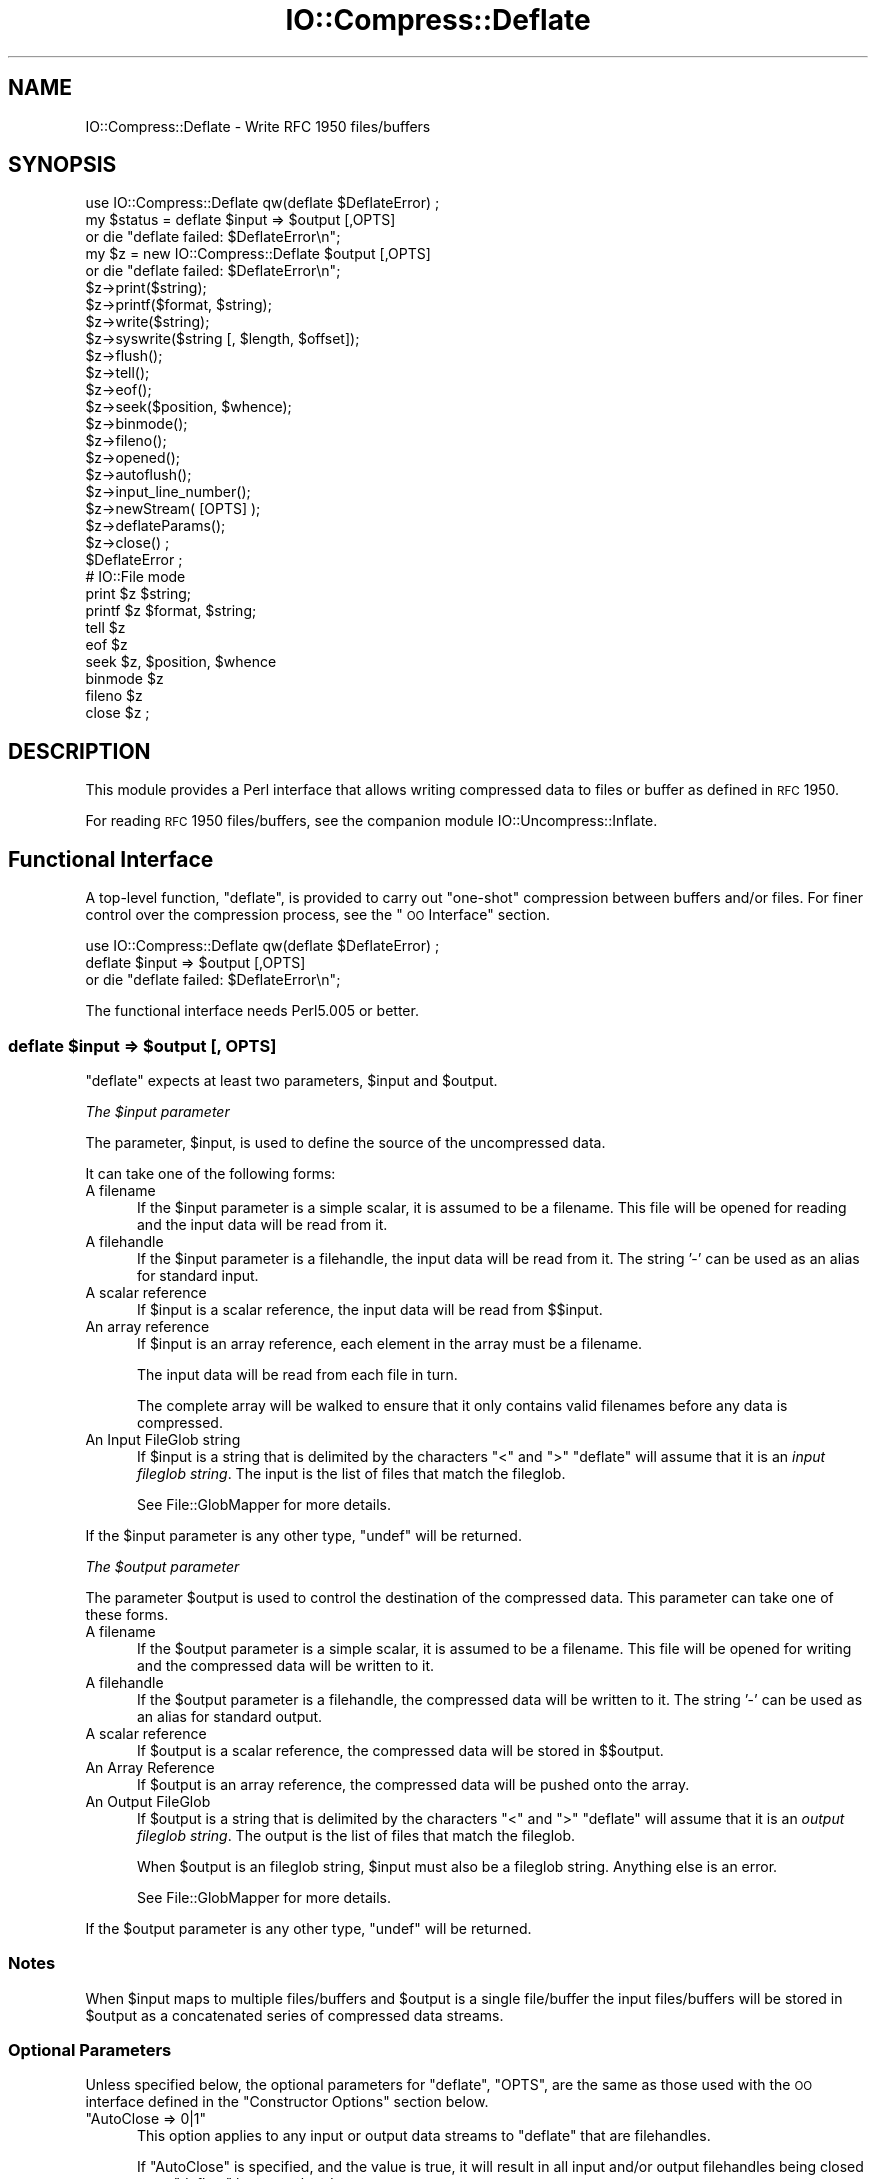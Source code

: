.\" Automatically generated by Pod::Man 2.25 (Pod::Simple 3.16)
.\"
.\" Standard preamble:
.\" ========================================================================
.de Sp \" Vertical space (when we can't use .PP)
.if t .sp .5v
.if n .sp
..
.de Vb \" Begin verbatim text
.ft CW
.nf
.ne \\$1
..
.de Ve \" End verbatim text
.ft R
.fi
..
.\" Set up some character translations and predefined strings.  \*(-- will
.\" give an unbreakable dash, \*(PI will give pi, \*(L" will give a left
.\" double quote, and \*(R" will give a right double quote.  \*(C+ will
.\" give a nicer C++.  Capital omega is used to do unbreakable dashes and
.\" therefore won't be available.  \*(C` and \*(C' expand to `' in nroff,
.\" nothing in troff, for use with C<>.
.tr \(*W-
.ds C+ C\v'-.1v'\h'-1p'\s-2+\h'-1p'+\s0\v'.1v'\h'-1p'
.ie n \{\
.    ds -- \(*W-
.    ds PI pi
.    if (\n(.H=4u)&(1m=24u) .ds -- \(*W\h'-12u'\(*W\h'-12u'-\" diablo 10 pitch
.    if (\n(.H=4u)&(1m=20u) .ds -- \(*W\h'-12u'\(*W\h'-8u'-\"  diablo 12 pitch
.    ds L" ""
.    ds R" ""
.    ds C` ""
.    ds C' ""
'br\}
.el\{\
.    ds -- \|\(em\|
.    ds PI \(*p
.    ds L" ``
.    ds R" ''
'br\}
.\"
.\" Escape single quotes in literal strings from groff's Unicode transform.
.ie \n(.g .ds Aq \(aq
.el       .ds Aq '
.\"
.\" If the F register is turned on, we'll generate index entries on stderr for
.\" titles (.TH), headers (.SH), subsections (.SS), items (.Ip), and index
.\" entries marked with X<> in POD.  Of course, you'll have to process the
.\" output yourself in some meaningful fashion.
.ie \nF \{\
.    de IX
.    tm Index:\\$1\t\\n%\t"\\$2"
..
.    nr % 0
.    rr F
.\}
.el \{\
.    de IX
..
.\}
.\"
.\" Accent mark definitions (@(#)ms.acc 1.5 88/02/08 SMI; from UCB 4.2).
.\" Fear.  Run.  Save yourself.  No user-serviceable parts.
.    \" fudge factors for nroff and troff
.if n \{\
.    ds #H 0
.    ds #V .8m
.    ds #F .3m
.    ds #[ \f1
.    ds #] \fP
.\}
.if t \{\
.    ds #H ((1u-(\\\\n(.fu%2u))*.13m)
.    ds #V .6m
.    ds #F 0
.    ds #[ \&
.    ds #] \&
.\}
.    \" simple accents for nroff and troff
.if n \{\
.    ds ' \&
.    ds ` \&
.    ds ^ \&
.    ds , \&
.    ds ~ ~
.    ds /
.\}
.if t \{\
.    ds ' \\k:\h'-(\\n(.wu*8/10-\*(#H)'\'\h"|\\n:u"
.    ds ` \\k:\h'-(\\n(.wu*8/10-\*(#H)'\`\h'|\\n:u'
.    ds ^ \\k:\h'-(\\n(.wu*10/11-\*(#H)'^\h'|\\n:u'
.    ds , \\k:\h'-(\\n(.wu*8/10)',\h'|\\n:u'
.    ds ~ \\k:\h'-(\\n(.wu-\*(#H-.1m)'~\h'|\\n:u'
.    ds / \\k:\h'-(\\n(.wu*8/10-\*(#H)'\z\(sl\h'|\\n:u'
.\}
.    \" troff and (daisy-wheel) nroff accents
.ds : \\k:\h'-(\\n(.wu*8/10-\*(#H+.1m+\*(#F)'\v'-\*(#V'\z.\h'.2m+\*(#F'.\h'|\\n:u'\v'\*(#V'
.ds 8 \h'\*(#H'\(*b\h'-\*(#H'
.ds o \\k:\h'-(\\n(.wu+\w'\(de'u-\*(#H)/2u'\v'-.3n'\*(#[\z\(de\v'.3n'\h'|\\n:u'\*(#]
.ds d- \h'\*(#H'\(pd\h'-\w'~'u'\v'-.25m'\f2\(hy\fP\v'.25m'\h'-\*(#H'
.ds D- D\\k:\h'-\w'D'u'\v'-.11m'\z\(hy\v'.11m'\h'|\\n:u'
.ds th \*(#[\v'.3m'\s+1I\s-1\v'-.3m'\h'-(\w'I'u*2/3)'\s-1o\s+1\*(#]
.ds Th \*(#[\s+2I\s-2\h'-\w'I'u*3/5'\v'-.3m'o\v'.3m'\*(#]
.ds ae a\h'-(\w'a'u*4/10)'e
.ds Ae A\h'-(\w'A'u*4/10)'E
.    \" corrections for vroff
.if v .ds ~ \\k:\h'-(\\n(.wu*9/10-\*(#H)'\s-2\u~\d\s+2\h'|\\n:u'
.if v .ds ^ \\k:\h'-(\\n(.wu*10/11-\*(#H)'\v'-.4m'^\v'.4m'\h'|\\n:u'
.    \" for low resolution devices (crt and lpr)
.if \n(.H>23 .if \n(.V>19 \
\{\
.    ds : e
.    ds 8 ss
.    ds o a
.    ds d- d\h'-1'\(ga
.    ds D- D\h'-1'\(hy
.    ds th \o'bp'
.    ds Th \o'LP'
.    ds ae ae
.    ds Ae AE
.\}
.rm #[ #] #H #V #F C
.\" ========================================================================
.\"
.IX Title "IO::Compress::Deflate 3"
.TH IO::Compress::Deflate 3 "2011-12-12" "perl v5.14.2" "User Contributed Perl Documentation"
.\" For nroff, turn off justification.  Always turn off hyphenation; it makes
.\" way too many mistakes in technical documents.
.if n .ad l
.nh
.SH "NAME"
IO::Compress::Deflate \- Write RFC 1950 files/buffers
.SH "SYNOPSIS"
.IX Header "SYNOPSIS"
.Vb 1
\&    use IO::Compress::Deflate qw(deflate $DeflateError) ;
\&
\&    my $status = deflate $input => $output [,OPTS] 
\&        or die "deflate failed: $DeflateError\en";
\&
\&    my $z = new IO::Compress::Deflate $output [,OPTS]
\&        or die "deflate failed: $DeflateError\en";
\&
\&    $z\->print($string);
\&    $z\->printf($format, $string);
\&    $z\->write($string);
\&    $z\->syswrite($string [, $length, $offset]);
\&    $z\->flush();
\&    $z\->tell();
\&    $z\->eof();
\&    $z\->seek($position, $whence);
\&    $z\->binmode();
\&    $z\->fileno();
\&    $z\->opened();
\&    $z\->autoflush();
\&    $z\->input_line_number();
\&    $z\->newStream( [OPTS] );
\&    
\&    $z\->deflateParams();
\&    
\&    $z\->close() ;
\&
\&    $DeflateError ;
\&
\&    # IO::File mode
\&
\&    print $z $string;
\&    printf $z $format, $string;
\&    tell $z
\&    eof $z
\&    seek $z, $position, $whence
\&    binmode $z
\&    fileno $z
\&    close $z ;
.Ve
.SH "DESCRIPTION"
.IX Header "DESCRIPTION"
This module provides a Perl interface that allows writing compressed
data to files or buffer as defined in \s-1RFC\s0 1950.
.PP
For reading \s-1RFC\s0 1950 files/buffers, see the companion module 
IO::Uncompress::Inflate.
.SH "Functional Interface"
.IX Header "Functional Interface"
A top-level function, \f(CW\*(C`deflate\*(C'\fR, is provided to carry out
\&\*(L"one-shot\*(R" compression between buffers and/or files. For finer
control over the compression process, see the \*(L"\s-1OO\s0 Interface\*(R"
section.
.PP
.Vb 1
\&    use IO::Compress::Deflate qw(deflate $DeflateError) ;
\&
\&    deflate $input => $output [,OPTS] 
\&        or die "deflate failed: $DeflateError\en";
.Ve
.PP
The functional interface needs Perl5.005 or better.
.ie n .SS "deflate $input => $output [, \s-1OPTS\s0]"
.el .SS "deflate \f(CW$input\fP => \f(CW$output\fP [, \s-1OPTS\s0]"
.IX Subsection "deflate $input => $output [, OPTS]"
\&\f(CW\*(C`deflate\*(C'\fR expects at least two parameters, \f(CW$input\fR and \f(CW$output\fR.
.PP
\fIThe \f(CI$input\fI parameter\fR
.IX Subsection "The $input parameter"
.PP
The parameter, \f(CW$input\fR, is used to define the source of
the uncompressed data.
.PP
It can take one of the following forms:
.IP "A filename" 5
.IX Item "A filename"
If the \f(CW$input\fR parameter is a simple scalar, it is assumed to be a
filename. This file will be opened for reading and the input data
will be read from it.
.IP "A filehandle" 5
.IX Item "A filehandle"
If the \f(CW$input\fR parameter is a filehandle, the input data will be
read from it.
The string '\-' can be used as an alias for standard input.
.IP "A scalar reference" 5
.IX Item "A scalar reference"
If \f(CW$input\fR is a scalar reference, the input data will be read
from \f(CW$$input\fR.
.IP "An array reference" 5
.IX Item "An array reference"
If \f(CW$input\fR is an array reference, each element in the array must be a
filename.
.Sp
The input data will be read from each file in turn.
.Sp
The complete array will be walked to ensure that it only
contains valid filenames before any data is compressed.
.IP "An Input FileGlob string" 5
.IX Item "An Input FileGlob string"
If \f(CW$input\fR is a string that is delimited by the characters \*(L"<\*(R" and \*(L">\*(R"
\&\f(CW\*(C`deflate\*(C'\fR will assume that it is an \fIinput fileglob string\fR. The
input is the list of files that match the fileglob.
.Sp
See File::GlobMapper for more details.
.PP
If the \f(CW$input\fR parameter is any other type, \f(CW\*(C`undef\*(C'\fR will be returned.
.PP
\fIThe \f(CI$output\fI parameter\fR
.IX Subsection "The $output parameter"
.PP
The parameter \f(CW$output\fR is used to control the destination of the
compressed data. This parameter can take one of these forms.
.IP "A filename" 5
.IX Item "A filename"
If the \f(CW$output\fR parameter is a simple scalar, it is assumed to be a
filename.  This file will be opened for writing and the compressed
data will be written to it.
.IP "A filehandle" 5
.IX Item "A filehandle"
If the \f(CW$output\fR parameter is a filehandle, the compressed data
will be written to it.
The string '\-' can be used as an alias for standard output.
.IP "A scalar reference" 5
.IX Item "A scalar reference"
If \f(CW$output\fR is a scalar reference, the compressed data will be
stored in \f(CW$$output\fR.
.IP "An Array Reference" 5
.IX Item "An Array Reference"
If \f(CW$output\fR is an array reference, the compressed data will be
pushed onto the array.
.IP "An Output FileGlob" 5
.IX Item "An Output FileGlob"
If \f(CW$output\fR is a string that is delimited by the characters \*(L"<\*(R" and \*(L">\*(R"
\&\f(CW\*(C`deflate\*(C'\fR will assume that it is an \fIoutput fileglob string\fR. The
output is the list of files that match the fileglob.
.Sp
When \f(CW$output\fR is an fileglob string, \f(CW$input\fR must also be a fileglob
string. Anything else is an error.
.Sp
See File::GlobMapper for more details.
.PP
If the \f(CW$output\fR parameter is any other type, \f(CW\*(C`undef\*(C'\fR will be returned.
.SS "Notes"
.IX Subsection "Notes"
When \f(CW$input\fR maps to multiple files/buffers and \f(CW$output\fR is a single
file/buffer the input files/buffers will be stored
in \f(CW$output\fR as a concatenated series of compressed data streams.
.SS "Optional Parameters"
.IX Subsection "Optional Parameters"
Unless specified below, the optional parameters for \f(CW\*(C`deflate\*(C'\fR,
\&\f(CW\*(C`OPTS\*(C'\fR, are the same as those used with the \s-1OO\s0 interface defined in the
\&\*(L"Constructor Options\*(R" section below.
.ie n .IP """AutoClose => 0|1""" 5
.el .IP "\f(CWAutoClose => 0|1\fR" 5
.IX Item "AutoClose => 0|1"
This option applies to any input or output data streams to 
\&\f(CW\*(C`deflate\*(C'\fR that are filehandles.
.Sp
If \f(CW\*(C`AutoClose\*(C'\fR is specified, and the value is true, it will result in all
input and/or output filehandles being closed once \f(CW\*(C`deflate\*(C'\fR has
completed.
.Sp
This parameter defaults to 0.
.ie n .IP """BinModeIn => 0|1""" 5
.el .IP "\f(CWBinModeIn => 0|1\fR" 5
.IX Item "BinModeIn => 0|1"
When reading from a file or filehandle, set \f(CW\*(C`binmode\*(C'\fR before reading.
.Sp
Defaults to 0.
.ie n .IP """Append => 0|1""" 5
.el .IP "\f(CWAppend => 0|1\fR" 5
.IX Item "Append => 0|1"
The behaviour of this option is dependent on the type of output data
stream.
.RS 5
.IP "\(bu" 5
A Buffer
.Sp
If \f(CW\*(C`Append\*(C'\fR is enabled, all compressed data will be append to the end of
the output buffer. Otherwise the output buffer will be cleared before any
compressed data is written to it.
.IP "\(bu" 5
A Filename
.Sp
If \f(CW\*(C`Append\*(C'\fR is enabled, the file will be opened in append mode. Otherwise
the contents of the file, if any, will be truncated before any compressed
data is written to it.
.IP "\(bu" 5
A Filehandle
.Sp
If \f(CW\*(C`Append\*(C'\fR is enabled, the filehandle will be positioned to the end of
the file via a call to \f(CW\*(C`seek\*(C'\fR before any compressed data is
written to it.  Otherwise the file pointer will not be moved.
.RE
.RS 5
.Sp
When \f(CW\*(C`Append\*(C'\fR is specified, and set to true, it will \fIappend\fR all compressed 
data to the output data stream.
.Sp
So when the output is a filehandle it will carry out a seek to the eof
before writing any compressed data. If the output is a filename, it will be opened for
appending. If the output is a buffer, all compressed data will be
appended to the existing buffer.
.Sp
Conversely when \f(CW\*(C`Append\*(C'\fR is not specified, or it is present and is set to
false, it will operate as follows.
.Sp
When the output is a filename, it will truncate the contents of the file
before writing any compressed data. If the output is a filehandle
its position will not be changed. If the output is a buffer, it will be
wiped before any compressed data is output.
.Sp
Defaults to 0.
.RE
.SS "Examples"
.IX Subsection "Examples"
To read the contents of the file \f(CW\*(C`file1.txt\*(C'\fR and write the compressed
data to the file \f(CW\*(C`file1.txt.1950\*(C'\fR.
.PP
.Vb 3
\&    use strict ;
\&    use warnings ;
\&    use IO::Compress::Deflate qw(deflate $DeflateError) ;
\&
\&    my $input = "file1.txt";
\&    deflate $input => "$input.1950"
\&        or die "deflate failed: $DeflateError\en";
.Ve
.PP
To read from an existing Perl filehandle, \f(CW$input\fR, and write the
compressed data to a buffer, \f(CW$buffer\fR.
.PP
.Vb 4
\&    use strict ;
\&    use warnings ;
\&    use IO::Compress::Deflate qw(deflate $DeflateError) ;
\&    use IO::File ;
\&
\&    my $input = new IO::File "<file1.txt"
\&        or die "Cannot open \*(Aqfile1.txt\*(Aq: $!\en" ;
\&    my $buffer ;
\&    deflate $input => \e$buffer 
\&        or die "deflate failed: $DeflateError\en";
.Ve
.PP
To compress all files in the directory \*(L"/my/home\*(R" that match \*(L"*.txt\*(R"
and store the compressed data in the same directory
.PP
.Vb 3
\&    use strict ;
\&    use warnings ;
\&    use IO::Compress::Deflate qw(deflate $DeflateError) ;
\&
\&    deflate \*(Aq</my/home/*.txt>\*(Aq => \*(Aq<*.1950>\*(Aq
\&        or die "deflate failed: $DeflateError\en";
.Ve
.PP
and if you want to compress each file one at a time, this will do the trick
.PP
.Vb 3
\&    use strict ;
\&    use warnings ;
\&    use IO::Compress::Deflate qw(deflate $DeflateError) ;
\&
\&    for my $input ( glob "/my/home/*.txt" )
\&    {
\&        my $output = "$input.1950" ;
\&        deflate $input => $output 
\&            or die "Error compressing \*(Aq$input\*(Aq: $DeflateError\en";
\&    }
.Ve
.SH "OO Interface"
.IX Header "OO Interface"
.SS "Constructor"
.IX Subsection "Constructor"
The format of the constructor for \f(CW\*(C`IO::Compress::Deflate\*(C'\fR is shown below
.PP
.Vb 2
\&    my $z = new IO::Compress::Deflate $output [,OPTS]
\&        or die "IO::Compress::Deflate failed: $DeflateError\en";
.Ve
.PP
It returns an \f(CW\*(C`IO::Compress::Deflate\*(C'\fR object on success and undef on failure. 
The variable \f(CW$DeflateError\fR will contain an error message on failure.
.PP
If you are running Perl 5.005 or better the object, \f(CW$z\fR, returned from 
IO::Compress::Deflate can be used exactly like an IO::File filehandle. 
This means that all normal output file operations can be carried out 
with \f(CW$z\fR. 
For example, to write to a compressed file/buffer you can use either of 
these forms
.PP
.Vb 2
\&    $z\->print("hello world\en");
\&    print $z "hello world\en";
.Ve
.PP
The mandatory parameter \f(CW$output\fR is used to control the destination
of the compressed data. This parameter can take one of these forms.
.IP "A filename" 5
.IX Item "A filename"
If the \f(CW$output\fR parameter is a simple scalar, it is assumed to be a
filename. This file will be opened for writing and the compressed data
will be written to it.
.IP "A filehandle" 5
.IX Item "A filehandle"
If the \f(CW$output\fR parameter is a filehandle, the compressed data will be
written to it.
The string '\-' can be used as an alias for standard output.
.IP "A scalar reference" 5
.IX Item "A scalar reference"
If \f(CW$output\fR is a scalar reference, the compressed data will be stored
in \f(CW$$output\fR.
.PP
If the \f(CW$output\fR parameter is any other type, \f(CW\*(C`IO::Compress::Deflate\*(C'\fR::new will
return undef.
.SS "Constructor Options"
.IX Subsection "Constructor Options"
\&\f(CW\*(C`OPTS\*(C'\fR is any combination of the following options:
.ie n .IP """AutoClose => 0|1""" 5
.el .IP "\f(CWAutoClose => 0|1\fR" 5
.IX Item "AutoClose => 0|1"
This option is only valid when the \f(CW$output\fR parameter is a filehandle. If
specified, and the value is true, it will result in the \f(CW$output\fR being
closed once either the \f(CW\*(C`close\*(C'\fR method is called or the \f(CW\*(C`IO::Compress::Deflate\*(C'\fR
object is destroyed.
.Sp
This parameter defaults to 0.
.ie n .IP """Append => 0|1""" 5
.el .IP "\f(CWAppend => 0|1\fR" 5
.IX Item "Append => 0|1"
Opens \f(CW$output\fR in append mode.
.Sp
The behaviour of this option is dependent on the type of \f(CW$output\fR.
.RS 5
.IP "\(bu" 5
A Buffer
.Sp
If \f(CW$output\fR is a buffer and \f(CW\*(C`Append\*(C'\fR is enabled, all compressed data
will be append to the end of \f(CW$output\fR. Otherwise \f(CW$output\fR will be
cleared before any data is written to it.
.IP "\(bu" 5
A Filename
.Sp
If \f(CW$output\fR is a filename and \f(CW\*(C`Append\*(C'\fR is enabled, the file will be
opened in append mode. Otherwise the contents of the file, if any, will be
truncated before any compressed data is written to it.
.IP "\(bu" 5
A Filehandle
.Sp
If \f(CW$output\fR is a filehandle, the file pointer will be positioned to the
end of the file via a call to \f(CW\*(C`seek\*(C'\fR before any compressed data is written
to it.  Otherwise the file pointer will not be moved.
.RE
.RS 5
.Sp
This parameter defaults to 0.
.RE
.ie n .IP """Merge => 0|1""" 5
.el .IP "\f(CWMerge => 0|1\fR" 5
.IX Item "Merge => 0|1"
This option is used to compress input data and append it to an existing
compressed data stream in \f(CW$output\fR. The end result is a single compressed
data stream stored in \f(CW$output\fR.
.Sp
It is a fatal error to attempt to use this option when \f(CW$output\fR is not an
\&\s-1RFC\s0 1950 data stream.
.Sp
There are a number of other limitations with the \f(CW\*(C`Merge\*(C'\fR option:
.RS 5
.IP "1." 5
This module needs to have been built with zlib 1.2.1 or better to work. A
fatal error will be thrown if \f(CW\*(C`Merge\*(C'\fR is used with an older version of
zlib.
.IP "2." 5
If \f(CW$output\fR is a file or a filehandle, it must be seekable.
.RE
.RS 5
.Sp
This parameter defaults to 0.
.RE
.IP "\-Level" 5
.IX Item "-Level"
Defines the compression level used by zlib. The value should either be
a number between 0 and 9 (0 means no compression and 9 is maximum
compression), or one of the symbolic constants defined below.
.Sp
.Vb 4
\&   Z_NO_COMPRESSION
\&   Z_BEST_SPEED
\&   Z_BEST_COMPRESSION
\&   Z_DEFAULT_COMPRESSION
.Ve
.Sp
The default is Z_DEFAULT_COMPRESSION.
.Sp
Note, these constants are not imported by \f(CW\*(C`IO::Compress::Deflate\*(C'\fR by default.
.Sp
.Vb 3
\&    use IO::Compress::Deflate qw(:strategy);
\&    use IO::Compress::Deflate qw(:constants);
\&    use IO::Compress::Deflate qw(:all);
.Ve
.IP "\-Strategy" 5
.IX Item "-Strategy"
Defines the strategy used to tune the compression. Use one of the symbolic
constants defined below.
.Sp
.Vb 5
\&   Z_FILTERED
\&   Z_HUFFMAN_ONLY
\&   Z_RLE
\&   Z_FIXED
\&   Z_DEFAULT_STRATEGY
.Ve
.Sp
The default is Z_DEFAULT_STRATEGY.
.ie n .IP """Strict => 0|1""" 5
.el .IP "\f(CWStrict => 0|1\fR" 5
.IX Item "Strict => 0|1"
This is a placeholder option.
.SS "Examples"
.IX Subsection "Examples"
\&\s-1TODO\s0
.SH "Methods"
.IX Header "Methods"
.SS "print"
.IX Subsection "print"
Usage is
.PP
.Vb 2
\&    $z\->print($data)
\&    print $z $data
.Ve
.PP
Compresses and outputs the contents of the \f(CW$data\fR parameter. This
has the same behaviour as the \f(CW\*(C`print\*(C'\fR built-in.
.PP
Returns true if successful.
.SS "printf"
.IX Subsection "printf"
Usage is
.PP
.Vb 2
\&    $z\->printf($format, $data)
\&    printf $z $format, $data
.Ve
.PP
Compresses and outputs the contents of the \f(CW$data\fR parameter.
.PP
Returns true if successful.
.SS "syswrite"
.IX Subsection "syswrite"
Usage is
.PP
.Vb 3
\&    $z\->syswrite $data
\&    $z\->syswrite $data, $length
\&    $z\->syswrite $data, $length, $offset
.Ve
.PP
Compresses and outputs the contents of the \f(CW$data\fR parameter.
.PP
Returns the number of uncompressed bytes written, or \f(CW\*(C`undef\*(C'\fR if
unsuccessful.
.SS "write"
.IX Subsection "write"
Usage is
.PP
.Vb 3
\&    $z\->write $data
\&    $z\->write $data, $length
\&    $z\->write $data, $length, $offset
.Ve
.PP
Compresses and outputs the contents of the \f(CW$data\fR parameter.
.PP
Returns the number of uncompressed bytes written, or \f(CW\*(C`undef\*(C'\fR if
unsuccessful.
.SS "flush"
.IX Subsection "flush"
Usage is
.PP
.Vb 2
\&    $z\->flush;
\&    $z\->flush($flush_type);
.Ve
.PP
Flushes any pending compressed data to the output file/buffer.
.PP
This method takes an optional parameter, \f(CW$flush_type\fR, that controls
how the flushing will be carried out. By default the \f(CW$flush_type\fR
used is \f(CW\*(C`Z_FINISH\*(C'\fR. Other valid values for \f(CW$flush_type\fR are
\&\f(CW\*(C`Z_NO_FLUSH\*(C'\fR, \f(CW\*(C`Z_SYNC_FLUSH\*(C'\fR, \f(CW\*(C`Z_FULL_FLUSH\*(C'\fR and \f(CW\*(C`Z_BLOCK\*(C'\fR. It is
strongly recommended that you only set the \f(CW\*(C`flush_type\*(C'\fR parameter if
you fully understand the implications of what it does \- overuse of \f(CW\*(C`flush\*(C'\fR
can seriously degrade the level of compression achieved. See the \f(CW\*(C`zlib\*(C'\fR
documentation for details.
.PP
Returns true on success.
.SS "tell"
.IX Subsection "tell"
Usage is
.PP
.Vb 2
\&    $z\->tell()
\&    tell $z
.Ve
.PP
Returns the uncompressed file offset.
.SS "eof"
.IX Subsection "eof"
Usage is
.PP
.Vb 2
\&    $z\->eof();
\&    eof($z);
.Ve
.PP
Returns true if the \f(CW\*(C`close\*(C'\fR method has been called.
.SS "seek"
.IX Subsection "seek"
.Vb 2
\&    $z\->seek($position, $whence);
\&    seek($z, $position, $whence);
.Ve
.PP
Provides a sub-set of the \f(CW\*(C`seek\*(C'\fR functionality, with the restriction
that it is only legal to seek forward in the output file/buffer.
It is a fatal error to attempt to seek backward.
.PP
Empty parts of the file/buffer will have \s-1NULL\s0 (0x00) bytes written to them.
.PP
The \f(CW$whence\fR parameter takes one the usual values, namely \s-1SEEK_SET\s0,
\&\s-1SEEK_CUR\s0 or \s-1SEEK_END\s0.
.PP
Returns 1 on success, 0 on failure.
.SS "binmode"
.IX Subsection "binmode"
Usage is
.PP
.Vb 2
\&    $z\->binmode
\&    binmode $z ;
.Ve
.PP
This is a noop provided for completeness.
.SS "opened"
.IX Subsection "opened"
.Vb 1
\&    $z\->opened()
.Ve
.PP
Returns true if the object currently refers to a opened file/buffer.
.SS "autoflush"
.IX Subsection "autoflush"
.Vb 2
\&    my $prev = $z\->autoflush()
\&    my $prev = $z\->autoflush(EXPR)
.Ve
.PP
If the \f(CW$z\fR object is associated with a file or a filehandle, this method
returns the current autoflush setting for the underlying filehandle. If
\&\f(CW\*(C`EXPR\*(C'\fR is present, and is non-zero, it will enable flushing after every
write/print operation.
.PP
If \f(CW$z\fR is associated with a buffer, this method has no effect and always
returns \f(CW\*(C`undef\*(C'\fR.
.PP
\&\fBNote\fR that the special variable \f(CW$|\fR \fBcannot\fR be used to set or
retrieve the autoflush setting.
.SS "input_line_number"
.IX Subsection "input_line_number"
.Vb 2
\&    $z\->input_line_number()
\&    $z\->input_line_number(EXPR)
.Ve
.PP
This method always returns \f(CW\*(C`undef\*(C'\fR when compressing.
.SS "fileno"
.IX Subsection "fileno"
.Vb 2
\&    $z\->fileno()
\&    fileno($z)
.Ve
.PP
If the \f(CW$z\fR object is associated with a file or a filehandle, \f(CW\*(C`fileno\*(C'\fR
will return the underlying file descriptor. Once the \f(CW\*(C`close\*(C'\fR method is
called \f(CW\*(C`fileno\*(C'\fR will return \f(CW\*(C`undef\*(C'\fR.
.PP
If the \f(CW$z\fR object is associated with a buffer, this method will return
\&\f(CW\*(C`undef\*(C'\fR.
.SS "close"
.IX Subsection "close"
.Vb 2
\&    $z\->close() ;
\&    close $z ;
.Ve
.PP
Flushes any pending compressed data and then closes the output file/buffer.
.PP
For most versions of Perl this method will be automatically invoked if
the IO::Compress::Deflate object is destroyed (either explicitly or by the
variable with the reference to the object going out of scope). The
exceptions are Perl versions 5.005 through 5.00504 and 5.8.0. In
these cases, the \f(CW\*(C`close\*(C'\fR method will be called automatically, but
not until global destruction of all live objects when the program is
terminating.
.PP
Therefore, if you want your scripts to be able to run on all versions
of Perl, you should call \f(CW\*(C`close\*(C'\fR explicitly and not rely on automatic
closing.
.PP
Returns true on success, otherwise 0.
.PP
If the \f(CW\*(C`AutoClose\*(C'\fR option has been enabled when the IO::Compress::Deflate
object was created, and the object is associated with a file, the
underlying file will also be closed.
.SS "newStream([\s-1OPTS\s0])"
.IX Subsection "newStream([OPTS])"
Usage is
.PP
.Vb 1
\&    $z\->newStream( [OPTS] )
.Ve
.PP
Closes the current compressed data stream and starts a new one.
.PP
\&\s-1OPTS\s0 consists of any of the the options that are available when creating
the \f(CW$z\fR object.
.PP
See the \*(L"Constructor Options\*(R" section for more details.
.SS "deflateParams"
.IX Subsection "deflateParams"
Usage is
.PP
.Vb 1
\&    $z\->deflateParams
.Ve
.PP
\&\s-1TODO\s0
.SH "Importing"
.IX Header "Importing"
A number of symbolic constants are required by some methods in 
\&\f(CW\*(C`IO::Compress::Deflate\*(C'\fR. None are imported by default.
.IP ":all" 5
.IX Item ":all"
Imports \f(CW\*(C`deflate\*(C'\fR, \f(CW$DeflateError\fR and all symbolic
constants that can be used by \f(CW\*(C`IO::Compress::Deflate\*(C'\fR. Same as doing this
.Sp
.Vb 1
\&    use IO::Compress::Deflate qw(deflate $DeflateError :constants) ;
.Ve
.IP ":constants" 5
.IX Item ":constants"
Import all symbolic constants. Same as doing this
.Sp
.Vb 1
\&    use IO::Compress::Deflate qw(:flush :level :strategy) ;
.Ve
.IP ":flush" 5
.IX Item ":flush"
These symbolic constants are used by the \f(CW\*(C`flush\*(C'\fR method.
.Sp
.Vb 6
\&    Z_NO_FLUSH
\&    Z_PARTIAL_FLUSH
\&    Z_SYNC_FLUSH
\&    Z_FULL_FLUSH
\&    Z_FINISH
\&    Z_BLOCK
.Ve
.IP ":level" 5
.IX Item ":level"
These symbolic constants are used by the \f(CW\*(C`Level\*(C'\fR option in the constructor.
.Sp
.Vb 4
\&    Z_NO_COMPRESSION
\&    Z_BEST_SPEED
\&    Z_BEST_COMPRESSION
\&    Z_DEFAULT_COMPRESSION
.Ve
.IP ":strategy" 5
.IX Item ":strategy"
These symbolic constants are used by the \f(CW\*(C`Strategy\*(C'\fR option in the constructor.
.Sp
.Vb 5
\&    Z_FILTERED
\&    Z_HUFFMAN_ONLY
\&    Z_RLE
\&    Z_FIXED
\&    Z_DEFAULT_STRATEGY
.Ve
.SH "EXAMPLES"
.IX Header "EXAMPLES"
.SS "Apache::GZip Revisited"
.IX Subsection "Apache::GZip Revisited"
See IO::Compress::FAQ
.SS "Working with Net::FTP"
.IX Subsection "Working with Net::FTP"
See IO::Compress::FAQ
.SH "SEE ALSO"
.IX Header "SEE ALSO"
Compress::Zlib, IO::Compress::Gzip, IO::Uncompress::Gunzip, IO::Uncompress::Inflate, IO::Compress::RawDeflate, IO::Uncompress::RawInflate, IO::Compress::Bzip2, IO::Uncompress::Bunzip2, IO::Compress::Lzma, IO::Uncompress::UnLzma, IO::Compress::Xz, IO::Uncompress::UnXz, IO::Compress::Lzop, IO::Uncompress::UnLzop, IO::Compress::Lzf, IO::Uncompress::UnLzf, IO::Uncompress::AnyInflate, IO::Uncompress::AnyUncompress
.PP
IO::Compress::FAQ
.PP
File::GlobMapper, Archive::Zip,
Archive::Tar,
IO::Zlib
.PP
For \s-1RFC\s0 1950, 1951 and 1952 see 
\&\fIhttp://www.faqs.org/rfcs/rfc1950.html\fR,
\&\fIhttp://www.faqs.org/rfcs/rfc1951.html\fR and
\&\fIhttp://www.faqs.org/rfcs/rfc1952.html\fR
.PP
The \fIzlib\fR compression library was written by Jean-loup Gailly
\&\fIgzip@prep.ai.mit.edu\fR and Mark Adler \fImadler@alumni.caltech.edu\fR.
.PP
The primary site for the \fIzlib\fR compression library is
\&\fIhttp://www.zlib.org\fR.
.PP
The primary site for gzip is \fIhttp://www.gzip.org\fR.
.SH "AUTHOR"
.IX Header "AUTHOR"
This module was written by Paul Marquess, \fIpmqs@cpan.org\fR.
.SH "MODIFICATION HISTORY"
.IX Header "MODIFICATION HISTORY"
See the Changes file.
.SH "COPYRIGHT AND LICENSE"
.IX Header "COPYRIGHT AND LICENSE"
Copyright (c) 2005\-2011 Paul Marquess. All rights reserved.
.PP
This program is free software; you can redistribute it and/or
modify it under the same terms as Perl itself.
